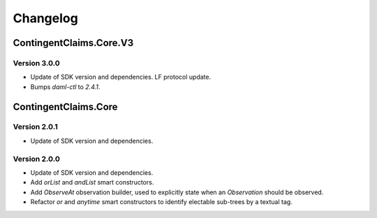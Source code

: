 .. Copyright (c) 2023 Digital Asset (Switzerland) GmbH and/or its affiliates. All rights reserved.
.. SPDX-License-Identifier: Apache-2.0

Changelog
#########

ContingentClaims.Core.V3
========================

Version 3.0.0
*************

- Update of SDK version and dependencies. LF protocol update.

- Bumps `daml-ctl` to `2.4.1`.

ContingentClaims.Core
=====================

Version 2.0.1
*************

- Update of SDK version and dependencies.

Version 2.0.0
*************

- Update of SDK version and dependencies.

- Add `orList` and `andList` smart constructors.

- Add `ObserveAt` observation builder, used to explicitly state when an `Observation` should be
  observed.

- Refactor `or` and `anytime` smart constructors to identify electable sub-trees by a textual tag.
